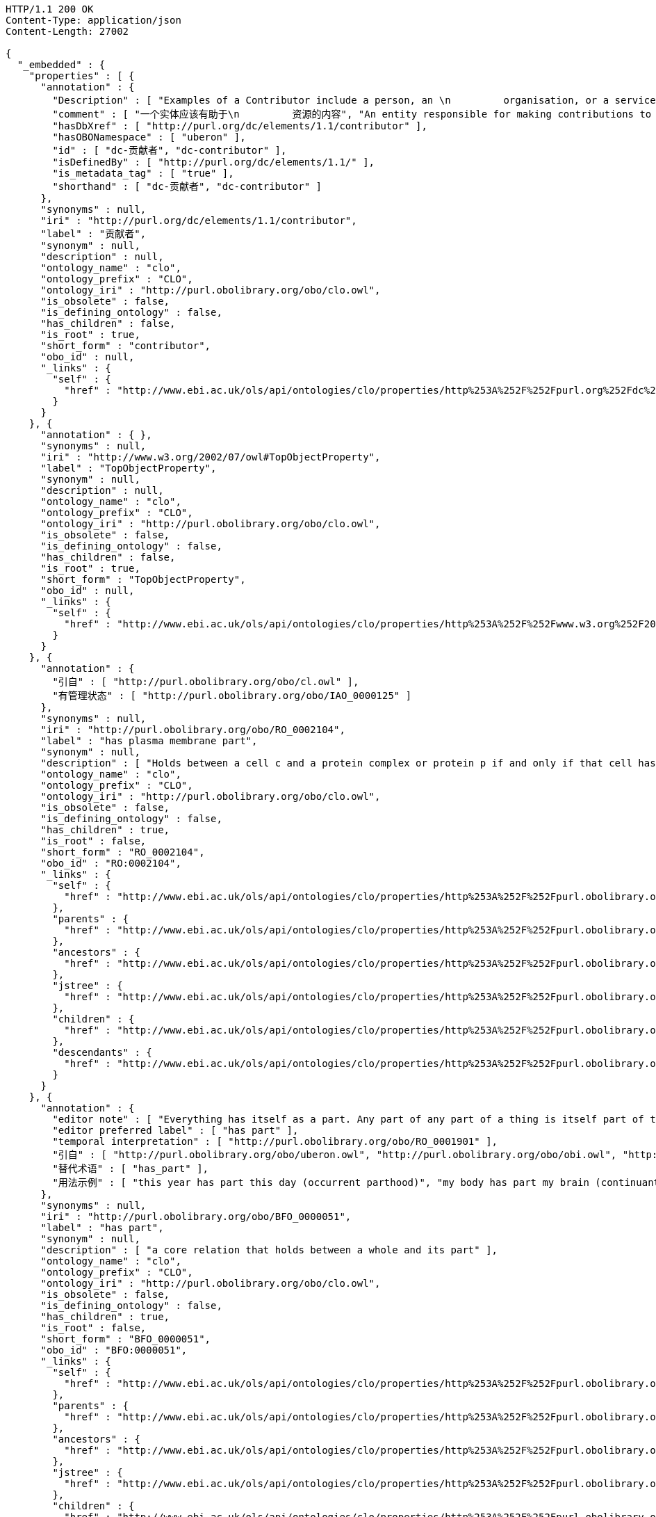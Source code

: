 [source,http]
----
HTTP/1.1 200 OK
Content-Type: application/json
Content-Length: 27002

{
  "_embedded" : {
    "properties" : [ {
      "annotation" : {
        "Description" : [ "Examples of a Contributor include a person, an \n         organisation, or a service.  Typically, the name of a \n         Contributor should be used to indicate the entity.", "贡献者的例子包括一个人，一个\n         组织或者一个服务。  典型地， 一个贡献者的名字\n         应该用于指示这个实体." ],
        "comment" : [ "一个实体应该有助于\n         资源的内容", "An entity responsible for making contributions to the\n         content of the resource." ],
        "hasDbXref" : [ "http://purl.org/dc/elements/1.1/contributor" ],
        "hasOBONamespace" : [ "uberon" ],
        "id" : [ "dc-贡献者", "dc-contributor" ],
        "isDefinedBy" : [ "http://purl.org/dc/elements/1.1/" ],
        "is_metadata_tag" : [ "true" ],
        "shorthand" : [ "dc-贡献者", "dc-contributor" ]
      },
      "synonyms" : null,
      "iri" : "http://purl.org/dc/elements/1.1/contributor",
      "label" : "贡献者",
      "synonym" : null,
      "description" : null,
      "ontology_name" : "clo",
      "ontology_prefix" : "CLO",
      "ontology_iri" : "http://purl.obolibrary.org/obo/clo.owl",
      "is_obsolete" : false,
      "is_defining_ontology" : false,
      "has_children" : false,
      "is_root" : true,
      "short_form" : "contributor",
      "obo_id" : null,
      "_links" : {
        "self" : {
          "href" : "http://www.ebi.ac.uk/ols/api/ontologies/clo/properties/http%253A%252F%252Fpurl.org%252Fdc%252Felements%252F1.1%252Fcontributor"
        }
      }
    }, {
      "annotation" : { },
      "synonyms" : null,
      "iri" : "http://www.w3.org/2002/07/owl#TopObjectProperty",
      "label" : "TopObjectProperty",
      "synonym" : null,
      "description" : null,
      "ontology_name" : "clo",
      "ontology_prefix" : "CLO",
      "ontology_iri" : "http://purl.obolibrary.org/obo/clo.owl",
      "is_obsolete" : false,
      "is_defining_ontology" : false,
      "has_children" : false,
      "is_root" : true,
      "short_form" : "TopObjectProperty",
      "obo_id" : null,
      "_links" : {
        "self" : {
          "href" : "http://www.ebi.ac.uk/ols/api/ontologies/clo/properties/http%253A%252F%252Fwww.w3.org%252F2002%252F07%252Fowl%2523TopObjectProperty"
        }
      }
    }, {
      "annotation" : {
        "引自" : [ "http://purl.obolibrary.org/obo/cl.owl" ],
        "有管理状态" : [ "http://purl.obolibrary.org/obo/IAO_0000125" ]
      },
      "synonyms" : null,
      "iri" : "http://purl.obolibrary.org/obo/RO_0002104",
      "label" : "has plasma membrane part",
      "synonym" : null,
      "description" : [ "Holds between a cell c and a protein complex or protein p if and only if that cell has as part a plasma_membrane[GO:0005886], and that plasma membrane has p as part." ],
      "ontology_name" : "clo",
      "ontology_prefix" : "CLO",
      "ontology_iri" : "http://purl.obolibrary.org/obo/clo.owl",
      "is_obsolete" : false,
      "is_defining_ontology" : false,
      "has_children" : true,
      "is_root" : false,
      "short_form" : "RO_0002104",
      "obo_id" : "RO:0002104",
      "_links" : {
        "self" : {
          "href" : "http://www.ebi.ac.uk/ols/api/ontologies/clo/properties/http%253A%252F%252Fpurl.obolibrary.org%252Fobo%252FRO_0002104"
        },
        "parents" : {
          "href" : "http://www.ebi.ac.uk/ols/api/ontologies/clo/properties/http%253A%252F%252Fpurl.obolibrary.org%252Fobo%252FRO_0002104/parents"
        },
        "ancestors" : {
          "href" : "http://www.ebi.ac.uk/ols/api/ontologies/clo/properties/http%253A%252F%252Fpurl.obolibrary.org%252Fobo%252FRO_0002104/ancestors"
        },
        "jstree" : {
          "href" : "http://www.ebi.ac.uk/ols/api/ontologies/clo/properties/http%253A%252F%252Fpurl.obolibrary.org%252Fobo%252FRO_0002104/jstree"
        },
        "children" : {
          "href" : "http://www.ebi.ac.uk/ols/api/ontologies/clo/properties/http%253A%252F%252Fpurl.obolibrary.org%252Fobo%252FRO_0002104/children"
        },
        "descendants" : {
          "href" : "http://www.ebi.ac.uk/ols/api/ontologies/clo/properties/http%253A%252F%252Fpurl.obolibrary.org%252Fobo%252FRO_0002104/descendants"
        }
      }
    }, {
      "annotation" : {
        "editor note" : [ "Everything has itself as a part. Any part of any part of a thing is itself part of that thing. Two distinct things cannot have each other as a part.", "Occurrents are not subject to change and so parthood between occurrents holds for all the times that the part exists. Many continuants are subject to change, so parthood between continuants will only hold at certain times, but this is difficult to specify in OWL. See https://code.google.com/p/obo-relations/wiki/ROAndTime", "Parthood requires the part and the whole to have compatible classes: only an occurrent have an occurrent as part; only a process can have a process as part; only a continuant can have a continuant as part; only an independent continuant can have an independent continuant as part; only a specifically dependent continuant can have a specifically dependent continuant as part; only a generically dependent continuant can have a generically dependent continuant as part. (This list is not exhaustive.)\n\nA continuant cannot have an occurrent as part: use 'participates in'. An occurrent cannot have a continuant as part: use 'has participant'. An immaterial entity cannot have a material entity as part: use 'location of'. An independent continuant cannot have a specifically dependent continuant as part: use 'bearer of'. A specifically dependent continuant cannot have an independent continuant as part: use 'inheres in'." ],
        "editor preferred label" : [ "has part" ],
        "temporal interpretation" : [ "http://purl.obolibrary.org/obo/RO_0001901" ],
        "引自" : [ "http://purl.obolibrary.org/obo/uberon.owl", "http://purl.obolibrary.org/obo/obi.owl", "http://purl.obolibrary.org/obo/BFO", "http://purl.obolibrary.org/obo/ro.owl", "http://purl.obolibrary.org/obo/cl.owl" ],
        "替代术语" : [ "has_part" ],
        "用法示例" : [ "this year has part this day (occurrent parthood)", "my body has part my brain (continuant parthood, two material entities)", "my stomach has part my stomach cavity (continuant parthood, material entity has part immaterial entity)" ]
      },
      "synonyms" : null,
      "iri" : "http://purl.obolibrary.org/obo/BFO_0000051",
      "label" : "has part",
      "synonym" : null,
      "description" : [ "a core relation that holds between a whole and its part" ],
      "ontology_name" : "clo",
      "ontology_prefix" : "CLO",
      "ontology_iri" : "http://purl.obolibrary.org/obo/clo.owl",
      "is_obsolete" : false,
      "is_defining_ontology" : false,
      "has_children" : true,
      "is_root" : false,
      "short_form" : "BFO_0000051",
      "obo_id" : "BFO:0000051",
      "_links" : {
        "self" : {
          "href" : "http://www.ebi.ac.uk/ols/api/ontologies/clo/properties/http%253A%252F%252Fpurl.obolibrary.org%252Fobo%252FBFO_0000051"
        },
        "parents" : {
          "href" : "http://www.ebi.ac.uk/ols/api/ontologies/clo/properties/http%253A%252F%252Fpurl.obolibrary.org%252Fobo%252FBFO_0000051/parents"
        },
        "ancestors" : {
          "href" : "http://www.ebi.ac.uk/ols/api/ontologies/clo/properties/http%253A%252F%252Fpurl.obolibrary.org%252Fobo%252FBFO_0000051/ancestors"
        },
        "jstree" : {
          "href" : "http://www.ebi.ac.uk/ols/api/ontologies/clo/properties/http%253A%252F%252Fpurl.obolibrary.org%252Fobo%252FBFO_0000051/jstree"
        },
        "children" : {
          "href" : "http://www.ebi.ac.uk/ols/api/ontologies/clo/properties/http%253A%252F%252Fpurl.obolibrary.org%252Fobo%252FBFO_0000051/children"
        },
        "descendants" : {
          "href" : "http://www.ebi.ac.uk/ols/api/ontologies/clo/properties/http%253A%252F%252Fpurl.obolibrary.org%252Fobo%252FBFO_0000051/descendants"
        }
      }
    }, {
      "annotation" : { },
      "synonyms" : null,
      "iri" : "http://www.geneontology.org/formats/oboInOwl#id",
      "label" : "id",
      "synonym" : null,
      "description" : null,
      "ontology_name" : "clo",
      "ontology_prefix" : "CLO",
      "ontology_iri" : "http://purl.obolibrary.org/obo/clo.owl",
      "is_obsolete" : false,
      "is_defining_ontology" : false,
      "has_children" : false,
      "is_root" : true,
      "short_form" : "id",
      "obo_id" : null,
      "_links" : {
        "self" : {
          "href" : "http://www.ebi.ac.uk/ols/api/ontologies/clo/properties/http%253A%252F%252Fwww.geneontology.org%252Fformats%252FoboInOwl%2523id"
        }
      }
    }, {
      "annotation" : {
        "有管理状态" : [ "http://purl.obolibrary.org/obo/IAO_0000125" ]
      },
      "synonyms" : null,
      "iri" : "http://purl.obolibrary.org/obo/IAO_0100001",
      "label" : "IAO_0100001",
      "synonym" : null,
      "description" : null,
      "ontology_name" : "clo",
      "ontology_prefix" : "CLO",
      "ontology_iri" : "http://purl.obolibrary.org/obo/clo.owl",
      "is_obsolete" : false,
      "is_defining_ontology" : false,
      "has_children" : false,
      "is_root" : true,
      "short_form" : "IAO_0100001",
      "obo_id" : "IAO:0100001",
      "_links" : {
        "self" : {
          "href" : "http://www.ebi.ac.uk/ols/api/ontologies/clo/properties/http%253A%252F%252Fpurl.obolibrary.org%252Fobo%252FIAO_0100001"
        }
      }
    }, {
      "annotation" : { },
      "synonyms" : null,
      "iri" : "http://www.geneontology.org/formats/oboInOwl#hasBroadSynonym",
      "label" : "has_broad_synonym",
      "synonym" : null,
      "description" : null,
      "ontology_name" : "clo",
      "ontology_prefix" : "CLO",
      "ontology_iri" : "http://purl.obolibrary.org/obo/clo.owl",
      "is_obsolete" : false,
      "is_defining_ontology" : false,
      "has_children" : false,
      "is_root" : true,
      "short_form" : "hasBroadSynonym",
      "obo_id" : null,
      "_links" : {
        "self" : {
          "href" : "http://www.ebi.ac.uk/ols/api/ontologies/clo/properties/http%253A%252F%252Fwww.geneontology.org%252Fformats%252FoboInOwl%2523hasBroadSynonym"
        }
      }
    }, {
      "annotation" : {
        "hasOBONamespace" : [ "ncbi_taxonomy" ],
        "has_obo_namespace" : [ "ncbi_taxonomy" ]
      },
      "synonyms" : null,
      "iri" : "http://purl.obolibrary.org/obo/ncbitaxon#has_rank",
      "label" : "has_rank",
      "synonym" : null,
      "description" : [ "A metadata relation between a class and its taxonomic rank (eg species, family)" ],
      "ontology_name" : "clo",
      "ontology_prefix" : "CLO",
      "ontology_iri" : "http://purl.obolibrary.org/obo/clo.owl",
      "is_obsolete" : false,
      "is_defining_ontology" : false,
      "has_children" : false,
      "is_root" : true,
      "short_form" : "has_rank",
      "obo_id" : "has:rank",
      "_links" : {
        "self" : {
          "href" : "http://www.ebi.ac.uk/ols/api/ontologies/clo/properties/http%253A%252F%252Fpurl.obolibrary.org%252Fobo%252Fncbitaxon%2523has_rank"
        }
      }
    }, {
      "annotation" : {
        "Description" : [ "\n        Typically, a Title will be a name by which the resource is\n         formally known.\n    " ],
        "comment" : [ "A name given to the resource." ],
        "isDefinedBy" : [ "http://purl.org/dc/elements/1.1/" ]
      },
      "synonyms" : null,
      "iri" : "http://purl.org/dc/elements/1.1/title",
      "label" : "title",
      "synonym" : null,
      "description" : null,
      "ontology_name" : "clo",
      "ontology_prefix" : "CLO",
      "ontology_iri" : "http://purl.obolibrary.org/obo/clo.owl",
      "is_obsolete" : false,
      "is_defining_ontology" : false,
      "has_children" : false,
      "is_root" : true,
      "short_form" : "title",
      "obo_id" : null,
      "_links" : {
        "self" : {
          "href" : "http://www.ebi.ac.uk/ols/api/ontologies/clo/properties/http%253A%252F%252Fpurl.org%252Fdc%252Felements%252F1.1%252Ftitle"
        }
      }
    }, {
      "annotation" : { },
      "synonyms" : null,
      "iri" : "http://www.ebi.ac.uk/cellline#Fmaid",
      "label" : "Fmaid",
      "synonym" : null,
      "description" : null,
      "ontology_name" : "clo",
      "ontology_prefix" : "CLO",
      "ontology_iri" : "http://purl.obolibrary.org/obo/clo.owl",
      "is_obsolete" : false,
      "is_defining_ontology" : false,
      "has_children" : false,
      "is_root" : true,
      "short_form" : "Fmaid",
      "obo_id" : null,
      "_links" : {
        "self" : {
          "href" : "http://www.ebi.ac.uk/ols/api/ontologies/clo/properties/http%253A%252F%252Fwww.ebi.ac.uk%252Fcellline%2523Fmaid"
        }
      }
    }, {
      "annotation" : { },
      "synonyms" : null,
      "iri" : "http://purl.obolibrary.org/obo/pr#has_gene_template",
      "label" : "has_gene_template",
      "synonym" : null,
      "description" : null,
      "ontology_name" : "clo",
      "ontology_prefix" : "CLO",
      "ontology_iri" : "http://purl.obolibrary.org/obo/clo.owl",
      "is_obsolete" : false,
      "is_defining_ontology" : false,
      "has_children" : false,
      "is_root" : true,
      "short_form" : "has_gene_template",
      "obo_id" : "has_gene:template",
      "_links" : {
        "self" : {
          "href" : "http://www.ebi.ac.uk/ols/api/ontologies/clo/properties/http%253A%252F%252Fpurl.obolibrary.org%252Fobo%252Fpr%2523has_gene_template"
        }
      }
    }, {
      "annotation" : {
        "NCIT_NHC0" : [ "P108" ],
        "NCIT_P106" : [ "Conceptual Entity" ],
        "NCIT_P107" : [ "Preferred Name" ],
        "NCIT_P108" : [ "Preferred_Name" ]
      },
      "synonyms" : [ "Preferred Term", "Preferred Name", "Preferred_Name" ],
      "iri" : "http://purl.obolibrary.org/obo/NCIT_P108",
      "label" : "NCIT_P108",
      "synonym" : [ "Preferred Term", "Preferred Name", "Preferred_Name" ],
      "description" : [ "The word or phrase that NCI uses by preference to refer to the concept." ],
      "ontology_name" : "clo",
      "ontology_prefix" : "CLO",
      "ontology_iri" : "http://purl.obolibrary.org/obo/clo.owl",
      "is_obsolete" : false,
      "is_defining_ontology" : false,
      "has_children" : false,
      "is_root" : true,
      "short_form" : "NCIT_P108",
      "obo_id" : "NCIT:P108",
      "_links" : {
        "self" : {
          "href" : "http://www.ebi.ac.uk/ols/api/ontologies/clo/properties/http%253A%252F%252Fpurl.obolibrary.org%252Fobo%252FNCIT_P108"
        }
      }
    }, {
      "annotation" : { },
      "synonyms" : null,
      "iri" : "http://purl.obolibrary.org/obo/shorthand",
      "label" : "shorthand",
      "synonym" : null,
      "description" : null,
      "ontology_name" : "clo",
      "ontology_prefix" : "CLO",
      "ontology_iri" : "http://purl.obolibrary.org/obo/clo.owl",
      "is_obsolete" : false,
      "is_defining_ontology" : false,
      "has_children" : false,
      "is_root" : true,
      "short_form" : "shorthand",
      "obo_id" : null,
      "_links" : {
        "self" : {
          "href" : "http://www.ebi.ac.uk/ols/api/ontologies/clo/properties/http%253A%252F%252Fpurl.obolibrary.org%252Fobo%252Fshorthand"
        }
      }
    }, {
      "annotation" : { },
      "synonyms" : null,
      "iri" : "http://purl.obolibrary.org/obo/hasRelatedSynonym",
      "label" : "hasRelatedSynonym",
      "synonym" : null,
      "description" : null,
      "ontology_name" : "clo",
      "ontology_prefix" : "CLO",
      "ontology_iri" : "http://purl.obolibrary.org/obo/clo.owl",
      "is_obsolete" : false,
      "is_defining_ontology" : false,
      "has_children" : false,
      "is_root" : true,
      "short_form" : "hasRelatedSynonym",
      "obo_id" : null,
      "_links" : {
        "self" : {
          "href" : "http://www.ebi.ac.uk/ols/api/ontologies/clo/properties/http%253A%252F%252Fpurl.obolibrary.org%252Fobo%252FhasRelatedSynonym"
        }
      }
    }, {
      "annotation" : {
        "引自" : [ "http://purl.obolibrary.org/obo/ro.owl" ]
      },
      "synonyms" : null,
      "iri" : "http://www.w3.org/2002/07/owl#topObjectProperty",
      "label" : "topObjectProperty",
      "synonym" : null,
      "description" : null,
      "ontology_name" : "clo",
      "ontology_prefix" : "CLO",
      "ontology_iri" : "http://purl.obolibrary.org/obo/clo.owl",
      "is_obsolete" : false,
      "is_defining_ontology" : false,
      "has_children" : true,
      "is_root" : true,
      "short_form" : "topObjectProperty",
      "obo_id" : null,
      "_links" : {
        "self" : {
          "href" : "http://www.ebi.ac.uk/ols/api/ontologies/clo/properties/http%253A%252F%252Fwww.w3.org%252F2002%252F07%252Fowl%2523topObjectProperty"
        },
        "children" : {
          "href" : "http://www.ebi.ac.uk/ols/api/ontologies/clo/properties/http%253A%252F%252Fwww.w3.org%252F2002%252F07%252Fowl%2523topObjectProperty/children"
        },
        "descendants" : {
          "href" : "http://www.ebi.ac.uk/ols/api/ontologies/clo/properties/http%253A%252F%252Fwww.w3.org%252F2002%252F07%252Fowl%2523topObjectProperty/descendants"
        }
      }
    }, {
      "annotation" : {
        "editor preferred label" : [ "participates in" ],
        "引自" : [ "http://purl.obolibrary.org/obo/obi.owl", "http://purl.obolibrary.org/obo/cl.owl" ],
        "替代术语" : [ "participates_in" ],
        "用法示例" : [ "this blood clot participates in this blood coagulation", "this input material (or this output material) participates in this process", "this investigator participates in this investigation" ]
      },
      "synonyms" : null,
      "iri" : "http://purl.obolibrary.org/obo/RO_0000056",
      "label" : "participates in",
      "synonym" : null,
      "description" : [ "a relation between a continuant and a process, in which the continuant is somehow involved in the process" ],
      "ontology_name" : "clo",
      "ontology_prefix" : "CLO",
      "ontology_iri" : "http://purl.obolibrary.org/obo/clo.owl",
      "is_obsolete" : false,
      "is_defining_ontology" : false,
      "has_children" : true,
      "is_root" : true,
      "short_form" : "RO_0000056",
      "obo_id" : "RO:0000056",
      "_links" : {
        "self" : {
          "href" : "http://www.ebi.ac.uk/ols/api/ontologies/clo/properties/http%253A%252F%252Fpurl.obolibrary.org%252Fobo%252FRO_0000056"
        },
        "children" : {
          "href" : "http://www.ebi.ac.uk/ols/api/ontologies/clo/properties/http%253A%252F%252Fpurl.obolibrary.org%252Fobo%252FRO_0000056/children"
        },
        "descendants" : {
          "href" : "http://www.ebi.ac.uk/ols/api/ontologies/clo/properties/http%253A%252F%252Fpurl.obolibrary.org%252Fobo%252FRO_0000056/descendants"
        }
      }
    }, {
      "annotation" : {
        "替代术语" : [ "produces" ],
        "有管理状态" : [ "http://purl.obolibrary.org/obo/IAO_0000125" ],
        "术语编辑者" : [ "Chris Mungall" ]
      },
      "synonyms" : null,
      "iri" : "http://purl.obolibrary.org/obo/RO_0002234",
      "label" : "has output",
      "synonym" : null,
      "description" : [ "p has output c iff c is a participant in p, c is present at the end of p, and c is not present at the beginning of p." ],
      "ontology_name" : "clo",
      "ontology_prefix" : "CLO",
      "ontology_iri" : "http://purl.obolibrary.org/obo/clo.owl",
      "is_obsolete" : false,
      "is_defining_ontology" : false,
      "has_children" : false,
      "is_root" : false,
      "short_form" : "RO_0002234",
      "obo_id" : "RO:0002234",
      "_links" : {
        "self" : {
          "href" : "http://www.ebi.ac.uk/ols/api/ontologies/clo/properties/http%253A%252F%252Fpurl.obolibrary.org%252Fobo%252FRO_0002234"
        },
        "parents" : {
          "href" : "http://www.ebi.ac.uk/ols/api/ontologies/clo/properties/http%253A%252F%252Fpurl.obolibrary.org%252Fobo%252FRO_0002234/parents"
        },
        "ancestors" : {
          "href" : "http://www.ebi.ac.uk/ols/api/ontologies/clo/properties/http%253A%252F%252Fpurl.obolibrary.org%252Fobo%252FRO_0002234/ancestors"
        },
        "jstree" : {
          "href" : "http://www.ebi.ac.uk/ols/api/ontologies/clo/properties/http%253A%252F%252Fpurl.obolibrary.org%252Fobo%252FRO_0002234/jstree"
        }
      }
    }, {
      "annotation" : {
        "editor note" : [ "Has_participant is a primitive instance-level relation between a process, a continuant, and a time at which the continuant participates in some way in the process. The relation obtains, for example, when this particular process of oxygen exchange across this particular alveolar membrane has_participant this particular sample of hemoglobin at this particular time." ],
        "editor preferred label" : [ "has participant" ],
        "source" : [ "http://www.obofoundry.org/ro/#OBO_REL:has_participant" ],
        "引自" : [ "http://purl.obolibrary.org/obo/obi.owl", "http://purl.obolibrary.org/obo/cl.owl" ],
        "替代术语" : [ "has_participant" ],
        "用法示例" : [ "this investigation has participant this investigator", "this process has participant this input material (or this output material)", "this blood coagulation has participant this blood clot" ]
      },
      "synonyms" : null,
      "iri" : "http://purl.obolibrary.org/obo/RO_0000057",
      "label" : "has participant",
      "synonym" : null,
      "description" : [ "a relation between a process and a continuant, in which the continuant is somehow involved in the process" ],
      "ontology_name" : "clo",
      "ontology_prefix" : "CLO",
      "ontology_iri" : "http://purl.obolibrary.org/obo/clo.owl",
      "is_obsolete" : false,
      "is_defining_ontology" : false,
      "has_children" : true,
      "is_root" : true,
      "short_form" : "RO_0000057",
      "obo_id" : "RO:0000057",
      "_links" : {
        "self" : {
          "href" : "http://www.ebi.ac.uk/ols/api/ontologies/clo/properties/http%253A%252F%252Fpurl.obolibrary.org%252Fobo%252FRO_0000057"
        },
        "children" : {
          "href" : "http://www.ebi.ac.uk/ols/api/ontologies/clo/properties/http%253A%252F%252Fpurl.obolibrary.org%252Fobo%252FRO_0000057/children"
        },
        "descendants" : {
          "href" : "http://www.ebi.ac.uk/ols/api/ontologies/clo/properties/http%253A%252F%252Fpurl.obolibrary.org%252Fobo%252FRO_0000057/descendants"
        }
      }
    }, {
      "annotation" : {
        "editor note" : [ "A bearer can have many dependents, and its dependents can exist for different periods of time, but none of its dependents can exist when the bearer does not exist." ],
        "editor preferred label" : [ "bearer of" ],
        "temporal interpretation" : [ "http://purl.obolibrary.org/obo/RO_0001901" ],
        "引自" : [ "http://purl.obolibrary.org/obo/obi.owl", "http://purl.obolibrary.org/obo/ro.owl", "http://purl.obolibrary.org/obo/cl.owl" ],
        "替代术语" : [ "bearer_of", "is bearer of" ],
        "用法示例" : [ "this apple is bearer of this red color", "this vase is bearer of this fragility" ]
      },
      "synonyms" : null,
      "iri" : "http://purl.obolibrary.org/obo/RO_0000053",
      "label" : "bearer of",
      "synonym" : null,
      "description" : [ "a relation between an independent continuant (the bearer) and a specifically dependent continuant (the dependent), in which the dependent specifically depends on the bearer for its existence" ],
      "ontology_name" : "clo",
      "ontology_prefix" : "CLO",
      "ontology_iri" : "http://purl.obolibrary.org/obo/clo.owl",
      "is_obsolete" : false,
      "is_defining_ontology" : false,
      "has_children" : true,
      "is_root" : true,
      "short_form" : "RO_0000053",
      "obo_id" : "RO:0000053",
      "_links" : {
        "self" : {
          "href" : "http://www.ebi.ac.uk/ols/api/ontologies/clo/properties/http%253A%252F%252Fpurl.obolibrary.org%252Fobo%252FRO_0000053"
        },
        "children" : {
          "href" : "http://www.ebi.ac.uk/ols/api/ontologies/clo/properties/http%253A%252F%252Fpurl.obolibrary.org%252Fobo%252FRO_0000053/children"
        },
        "descendants" : {
          "href" : "http://www.ebi.ac.uk/ols/api/ontologies/clo/properties/http%253A%252F%252Fpurl.obolibrary.org%252Fobo%252FRO_0000053/descendants"
        }
      }
    }, {
      "annotation" : {
        "引自" : [ "http://purl.obolibrary.org/obo/cl.owl" ]
      },
      "synonyms" : null,
      "iri" : "http://purl.obolibrary.org/obo/RO_0002595",
      "label" : "RO_0002595",
      "synonym" : null,
      "description" : [ "A relationship that holds between a material entity and a process in which causality is involved, with either the material entity or some part of the material entity exerting some influence over the process, or the process influencing some aspect of the material entity." ],
      "ontology_name" : "clo",
      "ontology_prefix" : "CLO",
      "ontology_iri" : "http://purl.obolibrary.org/obo/clo.owl",
      "is_obsolete" : false,
      "is_defining_ontology" : false,
      "has_children" : true,
      "is_root" : false,
      "short_form" : "RO_0002595",
      "obo_id" : "RO:0002595",
      "_links" : {
        "self" : {
          "href" : "http://www.ebi.ac.uk/ols/api/ontologies/clo/properties/http%253A%252F%252Fpurl.obolibrary.org%252Fobo%252FRO_0002595"
        },
        "parents" : {
          "href" : "http://www.ebi.ac.uk/ols/api/ontologies/clo/properties/http%253A%252F%252Fpurl.obolibrary.org%252Fobo%252FRO_0002595/parents"
        },
        "ancestors" : {
          "href" : "http://www.ebi.ac.uk/ols/api/ontologies/clo/properties/http%253A%252F%252Fpurl.obolibrary.org%252Fobo%252FRO_0002595/ancestors"
        },
        "jstree" : {
          "href" : "http://www.ebi.ac.uk/ols/api/ontologies/clo/properties/http%253A%252F%252Fpurl.obolibrary.org%252Fobo%252FRO_0002595/jstree"
        },
        "children" : {
          "href" : "http://www.ebi.ac.uk/ols/api/ontologies/clo/properties/http%253A%252F%252Fpurl.obolibrary.org%252Fobo%252FRO_0002595/children"
        },
        "descendants" : {
          "href" : "http://www.ebi.ac.uk/ols/api/ontologies/clo/properties/http%253A%252F%252Fpurl.obolibrary.org%252Fobo%252FRO_0002595/descendants"
        }
      }
    } ]
  },
  "_links" : {
    "first" : {
      "href" : "http://www.ebi.ac.uk/ols/api/properties?page=0&size=20"
    },
    "self" : {
      "href" : "http://www.ebi.ac.uk/ols/api/properties"
    },
    "next" : {
      "href" : "http://www.ebi.ac.uk/ols/api/properties?page=1&size=20"
    },
    "last" : {
      "href" : "http://www.ebi.ac.uk/ols/api/properties?page=68&size=20"
    }
  },
  "page" : {
    "size" : 20,
    "totalElements" : 1369,
    "totalPages" : 69,
    "number" : 0
  }
}
----